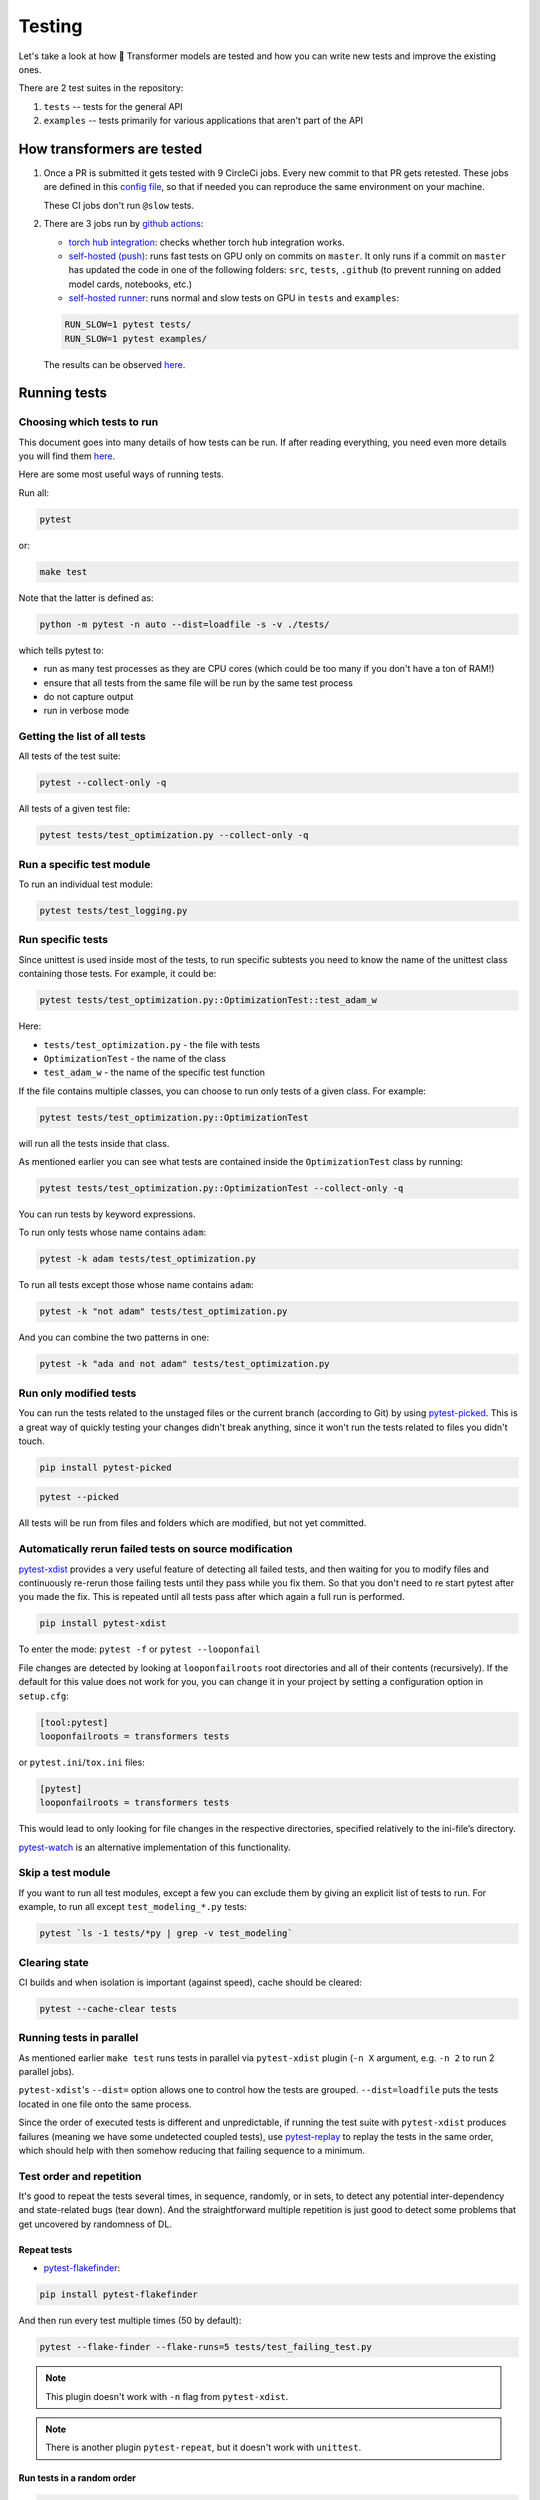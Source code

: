 Testing
=======================================================================================================================


Let's take a look at how 🤗 Transformer models are tested and how you can write new tests and improve the existing ones.

There are 2 test suites in the repository:

1. ``tests`` -- tests for the general API
2. ``examples`` -- tests primarily for various applications that aren't part of the API

How transformers are tested
-----------------------------------------------------------------------------------------------------------------------

1. Once a PR is submitted it gets tested with 9 CircleCi jobs. Every new commit to that PR gets retested. These jobs are defined in this `config file <https://github.com/huggingface/transformers/blob/master/.circleci/config.yml>`__, so that if needed you can reproduce the same environment on your machine.
   
   These CI jobs don't run ``@slow`` tests.
   
2. There are 3 jobs run by `github actions <https://github.com/huggingface/transformers/actions>`__:

   * `torch hub integration <https://github.com/huggingface/transformers/blob/master/.github/workflows/github-torch-hub.yml>`__:  checks whether torch hub integration works.

   * `self-hosted (push) <https://github.com/huggingface/transformers/blob/master/.github/workflows/self-push.yml>`__: runs fast tests on GPU only on commits on ``master``. It only runs if a commit on ``master`` has updated the code in one of the following folders: ``src``, ``tests``, ``.github`` (to prevent running on added model cards, notebooks, etc.)
     
   * `self-hosted runner <https://github.com/huggingface/transformers/blob/master/.github/workflows/self-scheduled.yml>`__: runs normal and slow tests on GPU in ``tests`` and ``examples``:

   .. code-block:: bash

    RUN_SLOW=1 pytest tests/
    RUN_SLOW=1 pytest examples/

   The results can be observed `here <https://github.com/huggingface/transformers/actions>`__.



Running tests
-----------------------------------------------------------------------------------------------------------------------





Choosing which tests to run
~~~~~~~~~~~~~~~~~~~~~~~~~~~~~~~~~~~~~~~~~~~~~~~~~~~~~~~~~~~~~~~~~~~~~~~~~~~~~~~~~~~~~~~~~~~~~~~~~~~~~~~~~~~~~~~~~~~~~~~

This document goes into many details of how tests can be run. If after reading everything, you need even more details you will find them `here <https://docs.pytest.org/en/latest/usage.html>`__.

Here are some most useful ways of running tests.

Run all:

.. code-block:: console

   pytest

or:

.. code-block:: bash

   make test

Note that the latter is defined as:

.. code-block:: bash

   python -m pytest -n auto --dist=loadfile -s -v ./tests/

which tells pytest to:

* run as many test processes as they are CPU cores (which could be too many if you don't have a ton of RAM!)
* ensure that all tests from the same file will be run by the same test process
* do not capture output
* run in verbose mode



Getting the list of all tests
~~~~~~~~~~~~~~~~~~~~~~~~~~~~~~~~~~~~~~~~~~~~~~~~~~~~~~~~~~~~~~~~~~~~~~~~~~~~~~~~~~~~~~~~~~~~~~~~~~~~~~~~~~~~~~~~~~~~~~~

All tests of the test suite:

.. code-block:: bash

   pytest --collect-only -q

All tests of a given test file:

.. code-block:: bash

   pytest tests/test_optimization.py --collect-only -q


   
Run a specific test module
~~~~~~~~~~~~~~~~~~~~~~~~~~~~~~~~~~~~~~~~~~~~~~~~~~~~~~~~~~~~~~~~~~~~~~~~~~~~~~~~~~~~~~~~~~~~~~~~~~~~~~~~~~~~~~~~~~~~~~~

To run an individual test module:

.. code-block:: bash

   pytest tests/test_logging.py
   

Run specific tests
~~~~~~~~~~~~~~~~~~~~~~~~~~~~~~~~~~~~~~~~~~~~~~~~~~~~~~~~~~~~~~~~~~~~~~~~~~~~~~~~~~~~~~~~~~~~~~~~~~~~~~~~~~~~~~~~~~~~~~~

Since unittest is used inside most of the tests, to run specific subtests you need to know the name of the unittest class containing those tests. For example, it could be:

.. code-block:: bash

   pytest tests/test_optimization.py::OptimizationTest::test_adam_w

Here:

* ``tests/test_optimization.py`` - the file with tests
* ``OptimizationTest`` - the name of the class
* ``test_adam_w`` - the name of the specific test function

If the file contains multiple classes, you can choose to run only tests of a given class. For example:

.. code-block:: bash

   pytest tests/test_optimization.py::OptimizationTest


will run all the tests inside that class.

As mentioned earlier you can see what tests are contained inside the ``OptimizationTest`` class by running:

.. code-block:: bash

   pytest tests/test_optimization.py::OptimizationTest --collect-only -q

  
You can run tests by keyword expressions.

To run only tests whose name contains ``adam``:

.. code-block:: bash

   pytest -k adam tests/test_optimization.py

To run all tests except those whose name contains ``adam``:

.. code-block:: bash

   pytest -k "not adam" tests/test_optimization.py

And you can combine the two patterns in one:


.. code-block:: bash

   pytest -k "ada and not adam" tests/test_optimization.py



Run only modified tests
~~~~~~~~~~~~~~~~~~~~~~~~~~~~~~~~~~~~~~~~~~~~~~~~~~~~~~~~~~~~~~~~~~~~~~~~~~~~~~~~~~~~~~~~~~~~~~~~~~~~~~~~~~~~~~~~~~~~~~~

You can run the tests related to the unstaged files or the current branch (according to Git) by using `pytest-picked <https://github.com/anapaulagomes/pytest-picked>`__. This is a great way of quickly testing your changes didn't break anything, since it won't run the tests related to files you didn't touch.

.. code-block:: bash

    pip install pytest-picked

.. code-block:: bash

    pytest --picked

All tests will be run from files and folders which are modified, but not
yet committed.

Automatically rerun failed tests on source modification
~~~~~~~~~~~~~~~~~~~~~~~~~~~~~~~~~~~~~~~~~~~~~~~~~~~~~~~~~~~~~~~~~~~~~~~~~~~~~~~~~~~~~~~~~~~~~~~~~~~~~~~~~~~~~~~~~~~~~~~

`pytest-xdist <https://github.com/pytest-dev/pytest-xdist>`__ provides a
very useful feature of detecting all failed tests, and then waiting for
you to modify files and continuously re-rerun those failing tests until
they pass while you fix them. So that you don't need to re start pytest
after you made the fix. This is repeated until all tests pass after
which again a full run is performed.

.. code-block:: bash

    pip install pytest-xdist

To enter the mode: ``pytest -f`` or ``pytest --looponfail``

File changes are detected by looking at ``looponfailroots`` root
directories and all of their contents (recursively). If the default for
this value does not work for you, you can change it in your project by
setting a configuration option in ``setup.cfg``:

.. code-block:: ini

    [tool:pytest]
    looponfailroots = transformers tests

or ``pytest.ini``/``tox.ini`` files:

.. code-block:: ini

    [pytest]
    looponfailroots = transformers tests

This would lead to only looking for file changes in the respective
directories, specified relatively to the ini-file’s directory.

`pytest-watch <https://github.com/joeyespo/pytest-watch>`__ is an
alternative implementation of this functionality.


Skip a test module
~~~~~~~~~~~~~~~~~~~~~~~~~~~~~~~~~~~~~~~~~~~~~~~~~~~~~~~~~~~~~~~~~~~~~~~~~~~~~~~~~~~~~~~~~~~~~~~~~~~~~~~~~~~~~~~~~~~~~~~

If you want to run all test modules, except a few you can exclude them by giving an explicit list of tests to run. For example, to run all except ``test_modeling_*.py`` tests:

.. code-block:: bash

   pytest `ls -1 tests/*py | grep -v test_modeling`


Clearing state
~~~~~~~~~~~~~~~~~~~~~~~~~~~~~~~~~~~~~~~~~~~~~~~~~~~~~~~~~~~~~~~~~~~~~~~~~~~~~~~~~~~~~~~~~~~~~~~~~~~~~~~~~~~~~~~~~~~~~~~

CI builds and when isolation is important (against speed), cache should
be cleared:

.. code-block:: bash

    pytest --cache-clear tests

Running tests in parallel
~~~~~~~~~~~~~~~~~~~~~~~~~~~~~~~~~~~~~~~~~~~~~~~~~~~~~~~~~~~~~~~~~~~~~~~~~~~~~~~~~~~~~~~~~~~~~~~~~~~~~~~~~~~~~~~~~~~~~~~

As mentioned earlier ``make test`` runs tests in parallel via ``pytest-xdist`` plugin (``-n X`` argument, e.g. ``-n 2`` to run 2 parallel jobs).

``pytest-xdist``'s ``--dist=`` option allows one to control how the tests are grouped. ``--dist=loadfile`` puts the tests located in one file onto the same process.

Since the order of executed tests is different and unpredictable, if
running the test suite with ``pytest-xdist`` produces failures (meaning
we have some undetected coupled tests), use
`pytest-replay <https://github.com/ESSS/pytest-replay>`__ to replay the
tests in the same order, which should help with then somehow reducing
that failing sequence to a minimum.

Test order and repetition
~~~~~~~~~~~~~~~~~~~~~~~~~~~~~~~~~~~~~~~~~~~~~~~~~~~~~~~~~~~~~~~~~~~~~~~~~~~~~~~~~~~~~~~~~~~~~~~~~~~~~~~~~~~~~~~~~~~~~~~

It's good to repeat the tests several times, in sequence, randomly, or
in sets, to detect any potential inter-dependency and state-related bugs
(tear down). And the straightforward multiple repetition is just good to
detect some problems that get uncovered by randomness of DL.


Repeat tests
^^^^^^^^^^^^^^^^^^^^^^^^^^^^^^^^^^^^^^^^^^^^^^^^^^^^^^^^^^^^^^^^^^^^^^^^^^^^^^^^^^^^^^^^^^^^^^^^^^^^^^^^^^^^^^^^^^^^^^^

* `pytest-flakefinder <https://github.com/dropbox/pytest-flakefinder>`__:

.. code-block:: bash

   pip install pytest-flakefinder

And then run every test multiple times (50 by default):

.. code-block:: bash

   pytest --flake-finder --flake-runs=5 tests/test_failing_test.py
   
.. note::
   This plugin doesn't work with ``-n`` flag from ``pytest-xdist``.
   
.. note::
   There is another plugin ``pytest-repeat``, but it doesn't work with ``unittest``.


Run tests in a random order
^^^^^^^^^^^^^^^^^^^^^^^^^^^^^^^^^^^^^^^^^^^^^^^^^^^^^^^^^^^^^^^^^^^^^^^^^^^^^^^^^^^^^^^^^^^^^^^^^^^^^^^^^^^^^^^^^^^^^^^

.. code-block:: bash

    pip install pytest-random-order

Important: the presence of ``pytest-random-order`` will automatically
randomize tests, no configuration change or command line options is
required.

As explained earlier this allows detection of coupled tests - where one
test's state affects the state of another. When ``pytest-random-order``
is installed it will print the random seed it used for that session,
e.g:

.. code-block:: bash

   pytest tests
   [...]
   Using --random-order-bucket=module
   Using --random-order-seed=573663

So that if the given particular sequence fails, you can reproduce it by
adding that exact seed, e.g.:

.. code-block:: bash

   pytest --random-order-seed=573663
   [...]
   Using --random-order-bucket=module
   Using --random-order-seed=573663

It will only reproduce the exact order if you use the exact same list of
tests (or no list at all). Once you start to manually narrowing
down the list you can no longer rely on the seed, but have to list them
manually in the exact order they failed and tell pytest to not randomize
them instead using ``--random-order-bucket=none``, e.g.:

.. code-block:: bash

   pytest --random-order-bucket=none tests/test_a.py tests/test_c.py tests/test_b.py

To disable the shuffling for all tests:

.. code-block:: bash

    pytest --random-order-bucket=none

By default ``--random-order-bucket=module`` is implied, which will
shuffle the files on the module levels. It can also shuffle on
``class``, ``package``, ``global`` and ``none`` levels. For the complete
details please see its `documentation <https://github.com/jbasko/pytest-random-order>`__.

Another randomization alternative is: ``pytest-randomly`` <https://github.com/pytest-dev/pytest-randomly>`__. This module has a very similar functionality/interface, but it doesn't have the bucket modes available in ``pytest-random-order``. It has the same problem of imposing itself once installed.

Look and feel variations
~~~~~~~~~~~~~~~~~~~~~~~~~~~~~~~~~~~~~~~~~~~~~~~~~~~~~~~~~~~~~~~~~~~~~~~~~~~~~~~~~~~~~~~~~~~~~~~~~~~~~~~~~~~~~~~~~~~~~~~

pytest-sugar
^^^^^^^^^^^^^^^^^^^^^^^^^^^^^^^^^^^^^^^^^^^^^^^^^^^^^^^^^^^^^^^^^^^^^^^^^^^^^^^^^^^^^^^^^^^^^^^^^^^^^^^^^^^^^^^^^^^^^^^

`pytest-sugar <https://github.com/Frozenball/pytest-sugar>`__ is a
plugin that improves the look-n-feel, adds a progressbar, and show tests
that fail and the assert instantly. It gets activated automatically upon
installation.

.. code-block:: bash
                
   pip install pytest-sugar

To run tests without it, run:

.. code-block:: bash

    pytest -p no:sugar

or uninstall it.



Report each sub-test name and its progress
^^^^^^^^^^^^^^^^^^^^^^^^^^^^^^^^^^^^^^^^^^^^^^^^^^^^^^^^^^^^^^^^^^^^^^^^^^^^^^^^^^^^^^^^^^^^^^^^^^^^^^^^^^^^^^^^^^^^^^^

For a single or a group of tests via ``pytest`` (after
``pip install pytest-pspec``):

.. code-block:: bash

   pytest --pspec tests/test_optimization.py 



Instantly shows failed tests
^^^^^^^^^^^^^^^^^^^^^^^^^^^^^^^^^^^^^^^^^^^^^^^^^^^^^^^^^^^^^^^^^^^^^^^^^^^^^^^^^^^^^^^^^^^^^^^^^^^^^^^^^^^^^^^^^^^^^^^

`pytest-instafail <https://github.com/pytest-dev/pytest-instafail>`__
shows failures and errors instantly instead of waiting until the end of
test session.

.. code-block:: bash

    pip install pytest-instafail

.. code-block:: bash

    pytest --instafail

To GPU or not to GPU
~~~~~~~~~~~~~~~~~~~~~~~~~~~~~~~~~~~~~~~~~~~~~~~~~~~~~~~~~~~~~~~~~~~~~~~~~~~~~~~~~~~~~~~~~~~~~~~~~~~~~~~~~~~~~~~~~~~~~~~

On a GPU-enabled setup, to test in CPU-only mode add ``CUDA_VISIBLE_DEVICES=""``:

.. code-block:: bash
                
    CUDA_VISIBLE_DEVICES="" pytest tests/test_logging.py

or if you have multiple gpus, you can specify which one is to be used by ``pytest``. For example, to use only the second gpu if you have gpus ``0`` and ``1``, you can run:

.. code-block:: bash
                
    CUDA_VISIBLE_DEVICES="1" pytest tests/test_logging.py

This is handy when you want to run different tasks on different GPUs.

Some tests must be run on CPU-only, others on either CPU or GPU or TPU, yet others on multiple-GPUs. The following skip decorators are used to set the requirements of tests CPU/GPU/TPU-wise:

* ``require_torch`` - this test will run only under torch
* ``require_torch_gpu`` - as ``require_torch`` plus requires at least 1 GPU
* ``require_torch_multigpu`` - as ``require_torch`` plus requires at least 2 GPUs
* ``require_torch_non_multigpu`` - as ``require_torch`` plus requires 0 or 1 GPUs
* ``require_torch_tpu`` - as ``require_torch`` plus requires at least 1 TPU

For example, here is a test that must be run only when there are 2 or more GPUs available and pytorch is installed:

.. code-block:: python

    @require_torch_multigpu
    def test_example_with_multigpu():

If a test requires ``tensorflow`` use the ``require_tf`` decorator. For example:

.. code-block:: python

    @require_tf
    def test_tf_thing_with_tensorflow():

These decorators can be stacked. For example, if a test is slow and requires at least one GPU under pytorch, here is how to set it up:

.. code-block:: python

    @require_torch_gpu
    @slow
    def test_example_slow_on_gpu():

Some decorators like ``@parametrized`` rewrite test names, therefore ``@require_*`` skip decorators have to be listed last for them to work correctly. Here is an example of the correct usage:

.. code-block:: python

    @parameterized.expand(...)
    @require_torch_multigpu
    def test_integration_foo():

This order problem doesn't exist with ``@pytest.mark.parametrize``, you can put it first or last and it will still work. But it only works with non-unittests.

Inside tests:

* How many GPUs are available:

.. code-block:: bash

   torch.cuda.device_count()


   


Output capture
~~~~~~~~~~~~~~~~~~~~~~~~~~~~~~~~~~~~~~~~~~~~~~~~~~~~~~~~~~~~~~~~~~~~~~~~~~~~~~~~~~~~~~~~~~~~~~~~~~~~~~~~~~~~~~~~~~~~~~~

During test execution any output sent to ``stdout`` and ``stderr`` is
captured. If a test or a setup method fails, its according captured
output will usually be shown along with the failure traceback.

To disable output capturing and to get the ``stdout`` and ``stderr``
normally, use ``-s`` or ``--capture=no``:

.. code-block:: bash

   pytest -s tests/test_logging.py

To send test results to JUnit format output:

.. code-block:: bash

   py.test tests --junitxml=result.xml


Color control
~~~~~~~~~~~~~~~~~~~~~~~~~~~~~~~~~~~~~~~~~~~~~~~~~~~~~~~~~~~~~~~~~~~~~~~~~~~~~~~~~~~~~~~~~~~~~~~~~~~~~~~~~~~~~~~~~~~~~~~

To have no color (e.g., yellow on white background is not readable):

.. code-block:: bash

   pytest --color=no tests/test_logging.py



Sending test report to online pastebin service
~~~~~~~~~~~~~~~~~~~~~~~~~~~~~~~~~~~~~~~~~~~~~~~~~~~~~~~~~~~~~~~~~~~~~~~~~~~~~~~~~~~~~~~~~~~~~~~~~~~~~~~~~~~~~~~~~~~~~~~

Creating a URL for each test failure:

.. code-block:: bash

   pytest --pastebin=failed tests/test_logging.py

This will submit test run information to a remote Paste service and
provide a URL for each failure. You may select tests as usual or add for
example -x if you only want to send one particular failure.

Creating a URL for a whole test session log:

.. code-block:: bash

   pytest --pastebin=all tests/test_logging.py



Writing tests
-----------------------------------------------------------------------------------------------------------------------

🤗 transformers tests are based on ``unittest``, but run by ``pytest``, so most of the time features from both systems can be used.

You can read `here <https://docs.pytest.org/en/stable/unittest.html>`__ which features are supported, but the important thing to remember is that most ``pytest`` fixtures don't work. Neither parametrization, but we use the module ``parameterized`` that works in a similar way.


Parametrization
~~~~~~~~~~~~~~~~~~~~~~~~~~~~~~~~~~~~~~~~~~~~~~~~~~~~~~~~~~~~~~~~~~~~~~~~~~~~~~~~~~~~~~~~~~~~~~~~~~~~~~~~~~~~~~~~~~~~~~~

Often, there is a need to run the same test multiple times, but with different arguments. It could be done from within the test, but then there is no way of running that test for just one set of arguments.

.. code-block:: python
                
    # test_this1.py
    import unittest
    from parameterized import parameterized
    class TestMathUnitTest(unittest.TestCase):
        @parameterized.expand([
            ("negative", -1.5, -2.0),
            ("integer", 1, 1.0),
            ("large fraction", 1.6, 1),
        ])
        def test_floor(self, name, input, expected):
            assert_equal(math.floor(input), expected)

Now, by default this test will be run 3 times, each time with the last 3 arguments of ``test_floor`` being assigned the corresponding arguments in the parameter list.

and you could run just the ``negative`` and ``integer`` sets of params with:

.. code-block:: bash

   pytest -k "negative and integer" tests/test_mytest.py

or all but ``negative`` sub-tests, with:

.. code-block:: bash

   pytest -k "not negative" tests/test_mytest.py

Besides using the ``-k`` filter that was just mentioned, you can find out the exact name of each sub-test and run any or all of them using their exact names. 
        
.. code-block:: bash
                
    pytest test_this1.py --collect-only -q

and it will list:
                
.. code-block:: bash

    test_this1.py::TestMathUnitTest::test_floor_0_negative
    test_this1.py::TestMathUnitTest::test_floor_1_integer
    test_this1.py::TestMathUnitTest::test_floor_2_large_fraction

So now you can run just 2 specific sub-tests:

.. code-block:: bash

    pytest test_this1.py::TestMathUnitTest::test_floor_0_negative  test_this1.py::TestMathUnitTest::test_floor_1_integer
   
The module `parameterized <https://pypi.org/project/parameterized/>`__ which is already in the developer dependencies of ``transformers`` works for both: ``unittests`` and ``pytest`` tests.

If, however, the test is not a ``unittest``, you may use ``pytest.mark.parametrize`` (or you may see it being used in some existing tests, mostly under ``examples``).

Here is the same example, this time using ``pytest``'s ``parametrize`` marker:

.. code-block:: python

    # test_this2.py
    import pytest
    @pytest.mark.parametrize(
        "name, input, expected",
        [
            ("negative", -1.5, -2.0),
            ("integer", 1, 1.0),
            ("large fraction", 1.6, 1),
        ],
    )
    def test_floor(name, input, expected):
        assert_equal(math.floor(input), expected)

Same as with ``parameterized``, with ``pytest.mark.parametrize`` you can have a fine control over which sub-tests are run, if the ``-k`` filter doesn't do the job. Except, this parametrization function creates a slightly different set of names for the sub-tests. Here is what they look like:
        
.. code-block:: bash
                
    pytest test_this2.py --collect-only -q

and it will list:
                
.. code-block:: bash

    test_this2.py::test_floor[integer-1-1.0]
    test_this2.py::test_floor[negative--1.5--2.0]
    test_this2.py::test_floor[large fraction-1.6-1]       

So now you can run just the specific test:

.. code-block:: bash

    pytest test_this2.py::test_floor[negative--1.5--2.0] test_this2.py::test_floor[integer-1-1.0]

as in the previous example.

    

Temporary files and directories
~~~~~~~~~~~~~~~~~~~~~~~~~~~~~~~~~~~~~~~~~~~~~~~~~~~~~~~~~~~~~~~~~~~~~~~~~~~~~~~~~~~~~~~~~~~~~~~~~~~~~~~~~~~~~~~~~~~~~~~

Using unique temporary files and directories are essential for parallel test running, so that the tests won't overwrite each other's data. Also we want to get the temp files and directories removed at the end of each test that created them. Therefore, using packages like ``tempfile``, which address these needs is essential.

However, when debugging tests, you need to be able to see what goes into the temp file or directory and you want to know it's exact path and not having it randomized on every test re-run.

A helper class :obj:`transformers.test_utils.TestCasePlus` is best used for such purposes. It's a sub-class of :obj:`unittest.TestCase`, so we can easily inherit from it in the test modules.

Here is an example of its usage:

.. code-block:: python

    from transformers.testing_utils import TestCasePlus
    class ExamplesTests(TestCasePlus):
    def test_whatever(self):
        tmp_dir = self.get_auto_remove_tmp_dir()

This code creates a unique temporary directory, and sets :obj:`tmp_dir` to its location.

In this and all the following scenarios the temporary directory will be auto-removed at the end of test, unless ``after=False`` is passed to the helper function.

* Create a temporary directory of my choice and delete it at the end - useful for debugging when you want to monitor a specific directory:

.. code-block:: python

    def test_whatever(self):
        tmp_dir = self.get_auto_remove_tmp_dir(tmp_dir="./tmp/run/test")

* Create a temporary directory of my choice and do not delete it at the end---useful for when you want to look at the temp results:

.. code-block:: python

    def test_whatever(self):
        tmp_dir = self.get_auto_remove_tmp_dir(tmp_dir="./tmp/run/test", after=False)

* Create a temporary directory of my choice and ensure to delete it right away---useful for when you disabled deletion in the previous test run and want to make sure the that temporary directory is empty before the new test is run:

.. code-block:: python

   def test_whatever(self):
        tmp_dir = self.get_auto_remove_tmp_dir(tmp_dir="./tmp/run/test", before=True)

.. note::
   In order to run the equivalent of ``rm -r`` safely, only subdirs of the project repository checkout are allowed if an explicit obj:`tmp_dir` is used, so that by mistake no ``/tmp`` or similar important part of the filesystem will get nuked. i.e. please always pass paths that start with ``./``.

.. note::
   Each test can register multiple temporary directories and they all will get auto-removed, unless requested otherwise.


Skipping tests
~~~~~~~~~~~~~~~~~~~~~~~~~~~~~~~~~~~~~~~~~~~~~~~~~~~~~~~~~~~~~~~~~~~~~~~~~~~~~~~~~~~~~~~~~~~~~~~~~~~~~~~~~~~~~~~~~~~~~~~

This is useful when a bug is found and a new test is written, yet the
bug is not fixed yet. In order to be able to commit it to the main
repository we need make sure it's skipped during ``make test``.

Methods:

-  A **skip** means that you expect your test to pass only if some
   conditions are met, otherwise pytest should skip running the test
   altogether. Common examples are skipping windows-only tests on
   non-windows platforms, or skipping tests that depend on an external
   resource which is not available at the moment (for example a
   database).

-  A **xfail** means that you expect a test to fail for some reason. A
   common example is a test for a feature not yet implemented, or a bug
   not yet fixed. When a test passes despite being expected to fail
   (marked with pytest.mark.xfail), it’s an xpass and will be reported
   in the test summary.

One of the important differences between the two is that ``skip``
doesn't run the test, and ``xfail`` does. So if the code that's buggy
causes some bad state that will affect other tests, do not use
``xfail``.

Implementation
^^^^^^^^^^^^^^^^^^^^^^^^^^^^^^^^^^^^^^^^^^^^^^^^^^^^^^^^^^^^^^^^^^^^^^^^^^^^^^^^^^^^^^^^^^^^^^^^^^^^^^^^^^^^^^^^^^^^^^^

- Here is how to skip whole test unconditionally:

.. code-block:: python

    @unittest.skip("this bug needs to be fixed")
    def test_feature_x():

or via pytest:

.. code-block:: python

    @pytest.mark.skip(reason="this bug needs to be fixed")

or the ``xfail`` way:

.. code-block:: python

    @pytest.mark.xfail
    def test_feature_x():

Here is how to skip a test based on some internal check inside the test:

.. code-block:: python

    def test_feature_x():
        if not has_something():
            pytest.skip("unsupported configuration")

or the whole module:

.. code-block:: python

    import pytest
    if not pytest.config.getoption("--custom-flag"):
        pytest.skip("--custom-flag is missing, skipping tests", allow_module_level=True)

or the ``xfail`` way:

.. code-block:: python

    def test_feature_x():
        pytest.xfail("expected to fail until bug XYZ is fixed")

Here is how to skip all tests in a module if some import is missing:

.. code-block:: python

    docutils = pytest.importorskip("docutils", minversion="0.3")

-  Skip a test based on a condition:

.. code-block:: python

    @pytest.mark.skipif(sys.version_info < (3,6), reason="requires python3.6 or higher")
    def test_feature_x():

or:

.. code-block:: python

    @unittest.skipIf(torch_device == "cpu", "Can't do half precision")
    def test_feature_x():
   
or skip the whole module:

.. code-block:: python

    @pytest.mark.skipif(sys.platform == 'win32', reason="does not run on windows")
    class TestClass():
        def test_feature_x(self):

More details, example and ways are `here <https://docs.pytest.org/en/latest/skipping.html>`__.

Custom markers
~~~~~~~~~~~~~~~~~~~~~~~~~~~~~~~~~~~~~~~~~~~~~~~~~~~~~~~~~~~~~~~~~~~~~~~~~~~~~~~~~~~~~~~~~~~~~~~~~~~~~~~~~~~~~~~~~~~~~~~

* Slow tests

Tests that are too slow (e.g. once downloading huge model files) are marked with:

.. code-block:: python

    from transformers.testing_utils import slow
    @slow
    def test_integration_foo():

To run such tests set ``RUN_SLOW=1`` env var, e.g.:

.. code-block:: bash

    RUN_SLOW=1 pytest tests
    
Some decorators like ``@parametrized`` rewrite test names, therefore ``@slow`` and the rest of the skip decorators ``@require_*`` have to be listed last for them to work correctly. Here is an example of the correct usage:

.. code-block:: python

    @parameterized.expand(...)
    @slow
    def test_integration_foo():

Testing the stdout/stderr output
~~~~~~~~~~~~~~~~~~~~~~~~~~~~~~~~~~~~~~~~~~~~~~~~~~~~~~~~~~~~~~~~~~~~~~~~~~~~~~~~~~~~~~~~~~~~~~~~~~~~~~~~~~~~~~~~~~~~~~~

In order to test functions that write to ``stdout`` and/or ``stderr``,
the test can access those streams using the ``pytest``'s `capsys
system <https://docs.pytest.org/en/latest/capture.html>`__. Here is how
this is accomplished:

.. code-block:: python

    import sys
    def print_to_stdout(s): print(s)
    def print_to_stderr(s): sys.stderr.write(s)
    def test_result_and_stdout(capsys):
        msg = "Hello"
        print_to_stdout(msg)
        print_to_stderr(msg)
        out, err = capsys.readouterr() # consume the captured output streams
        # optional: if you want to replay the consumed streams:
        sys.stdout.write(out)
        sys.stderr.write(err)
        # test:
        assert msg in out
        assert msg in err

And, of course, most of the time, ``stderr`` will come as a part of an
exception, so try/except has to be used in such a case:

.. code-block:: python

    def raise_exception(msg): raise ValueError(msg)
    def test_something_exception():
        msg = "Not a good value"
        error = ''
        try:
            raise_exception(msg)
        except Exception as e:
            error = str(e)
            assert msg in error, f"{msg} is in the exception:\n{error}"

Another approach to capturing stdout is via ``contextlib.redirect_stdout``:

.. code-block:: python

    from io import StringIO
    from contextlib import redirect_stdout
    def print_to_stdout(s): print(s)
    def test_result_and_stdout():
        msg = "Hello"
        buffer = StringIO()
        with redirect_stdout(buffer):
            print_to_stdout(msg)
        out = buffer.getvalue()
        # optional: if you want to replay the consumed streams:
        sys.stdout.write(out)
        # test:
        assert msg in out

An important potential issue with capturing stdout is that it may
contain ``\r`` characters that in normal ``print`` reset everything that
has been printed so far. There is no problem with ``pytest``, but with
``pytest -s`` these characters get included in the buffer, so to be able
to have the test run with and without ``-s``, you have to make an extra
cleanup to the captured output, using ``re.sub(r'~.*\r', '', buf, 0, re.M)``.

But, then we have a helper context manager wrapper to automatically take
care of it all, regardless of whether it has some ``\r``'s in it or
not, so it's a simple:

.. code-block:: python

    from transformers.testing_utils import CaptureStdout
    with CaptureStdout() as cs:
        function_that_writes_to_stdout()
    print(cs.out)

Here is a full test example:

.. code-block:: python

    from transformers.testing_utils import CaptureStdout
    msg = "Secret message\r"
    final = "Hello World"
    with CaptureStdout() as cs:
        print(msg + final)
    assert cs.out == final+"\n", f"captured: {cs.out}, expecting {final}"

If you'd like to capture ``stderr`` use the :obj:`CaptureStderr` class
instead:

.. code-block:: python

    from transformers.testing_utils import CaptureStderr
    with CaptureStderr() as cs:
        function_that_writes_to_stderr()
    print(cs.err)

If you need to capture both streams at once, use the parent
:obj:`CaptureStd` class:

.. code-block:: python

    from transformers.testing_utils import CaptureStd
    with CaptureStd() as cs:
        function_that_writes_to_stdout_and_stderr()
    print(cs.err, cs.out)



Capturing logger stream
~~~~~~~~~~~~~~~~~~~~~~~~~~~~~~~~~~~~~~~~~~~~~~~~~~~~~~~~~~~~~~~~~~~~~~~~~~~~~~~~~~~~~~~~~~~~~~~~~~~~~~~~~~~~~~~~~~~~~~~

If you need to validate the output of a logger, you can use :obj:`CaptureLogger`:

.. code-block:: python

    from transformers import logging
    from transformers.testing_utils import CaptureLogger

    msg = "Testing 1, 2, 3"
    logging.set_verbosity_info()
    logger = logging.get_logger("transformers.tokenization_bart")
    with CaptureLogger(logger) as cl:
        logger.info(msg)
    assert cl.out, msg+"\n"


Testing with environment variables
~~~~~~~~~~~~~~~~~~~~~~~~~~~~~~~~~~~~~~~~~~~~~~~~~~~~~~~~~~~~~~~~~~~~~~~~~~~~~~~~~~~~~~~~~~~~~~~~~~~~~~~~~~~~~~~~~~~~~~~

If you want to test the impact of environment variables for a specific test you can use a helper decorator ``transformers.testing_utils.mockenv``

.. code-block:: python

    from transformers.testing_utils import mockenv
    class HfArgumentParserTest(unittest.TestCase):
        @mockenv(TRANSFORMERS_VERBOSITY="error")
        def test_env_override(self):
            env_level_str = os.getenv("TRANSFORMERS_VERBOSITY", None)


Getting reproducible results
~~~~~~~~~~~~~~~~~~~~~~~~~~~~~~~~~~~~~~~~~~~~~~~~~~~~~~~~~~~~~~~~~~~~~~~~~~~~~~~~~~~~~~~~~~~~~~~~~~~~~~~~~~~~~~~~~~~~~~~

In some situations you may want to remove randomness for your tests. To
get identical reproducable results set, you will need to fix the seed:

.. code-block:: python

    seed = 42

    # python RNG
    import random
    random.seed(seed)

    # pytorch RNGs
    import torch
    torch.manual_seed(seed)
    torch.backends.cudnn.deterministic = True
    if torch.cuda.is_available(): torch.cuda.manual_seed_all(seed)

    # numpy RNG
    import numpy as np
    np.random.seed(seed)

    # tf RNG
    tf.random.set_seed(seed)

Debugging tests
~~~~~~~~~~~~~~~~~~~~~~~~~~~~~~~~~~~~~~~~~~~~~~~~~~~~~~~~~~~~~~~~~~~~~~~~~~~~~~~~~~~~~~~~~~~~~~~~~~~~~~~~~~~~~~~~~~~~~~~

To start a debugger at the point of the warning, do this:

.. code-block:: bash

    pytest tests/test_logging.py -W error::UserWarning --pdb
